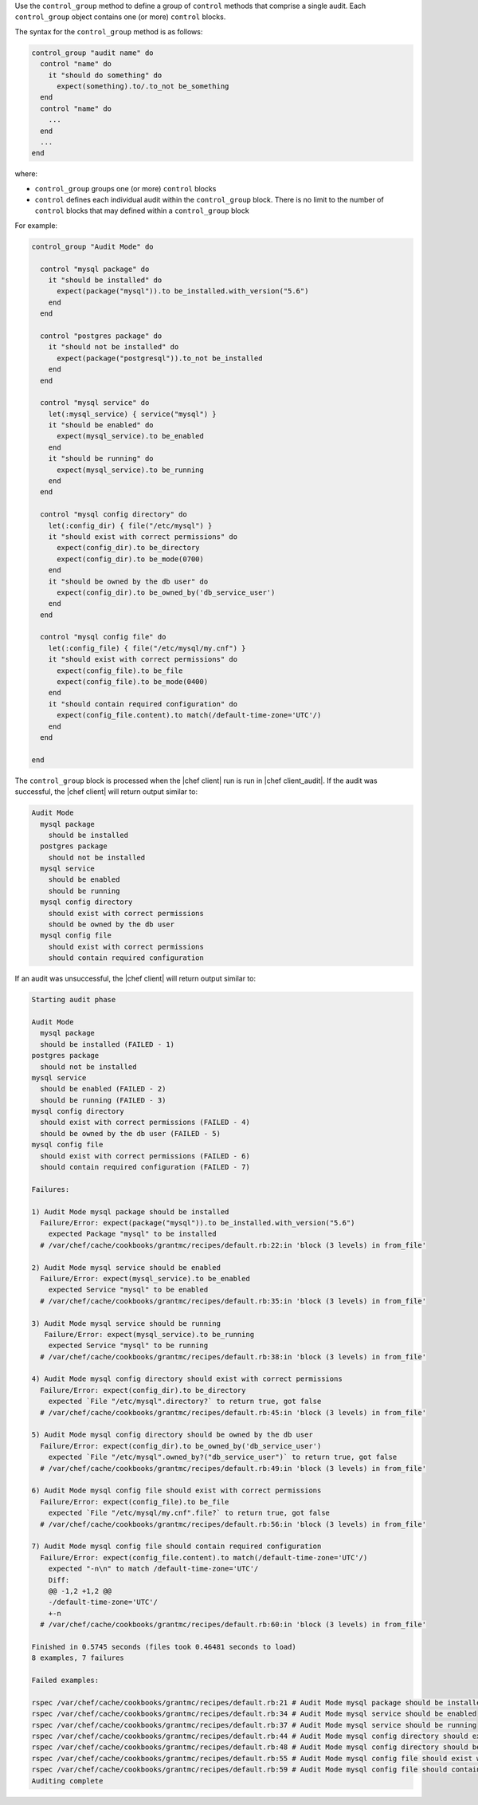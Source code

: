 .. The contents of this file are included in multiple topics.
.. This file should not be changed in a way that hinders its ability to appear in multiple documentation sets.

Use the ``control_group`` method to define a group of ``control`` methods that comprise a single audit. Each ``control_group`` object contains one (or more) ``control`` blocks. 

The syntax for the ``control_group`` method is as follows:

.. code-block:: ruby

   control_group "audit name" do
     control "name" do
       it "should do something" do
         expect(something).to/.to_not be_something
     end
     control "name" do
       ...
     end
     ...
   end

where:

* ``control_group`` groups one (or more) ``control`` blocks
* ``control`` defines each individual audit within the ``control_group`` block. There is no limit to the number of ``control`` blocks that may defined within a ``control_group`` block

For example:

.. code-block:: ruby

   control_group "Audit Mode" do
   
     control "mysql package" do
       it "should be installed" do
         expect(package("mysql")).to be_installed.with_version("5.6")
       end
     end
   
     control "postgres package" do
       it "should not be installed" do
         expect(package("postgresql")).to_not be_installed
       end
     end
   
     control "mysql service" do
       let(:mysql_service) { service("mysql") }
       it "should be enabled" do
         expect(mysql_service).to be_enabled
       end
       it "should be running" do
         expect(mysql_service).to be_running
       end
     end
   
     control "mysql config directory" do
       let(:config_dir) { file("/etc/mysql") }
       it "should exist with correct permissions" do
         expect(config_dir).to be_directory
         expect(config_dir).to be_mode(0700)
       end
       it "should be owned by the db user" do
         expect(config_dir).to be_owned_by('db_service_user')
       end
     end
   
     control "mysql config file" do
       let(:config_file) { file("/etc/mysql/my.cnf") }
       it "should exist with correct permissions" do
         expect(config_file).to be_file
         expect(config_file).to be_mode(0400)
       end
       it "should contain required configuration" do
         expect(config_file.content).to match(/default-time-zone='UTC'/)
       end
     end
   
   end

The ``control_group`` block is processed when the |chef client| run is run in |chef client_audit|. If the audit was successful, the |chef client| will return output similar to:

.. code-block:: bash

   Audit Mode
     mysql package
       should be installed
     postgres package
       should not be installed
     mysql service
       should be enabled
       should be running
     mysql config directory
       should exist with correct permissions
       should be owned by the db user
     mysql config file
       should exist with correct permissions
       should contain required configuration


If an audit was unsuccessful, the |chef client| will return output similar to:

.. code-block:: bash

   Starting audit phase
   
   Audit Mode
     mysql package
     should be installed (FAILED - 1)
   postgres package
     should not be installed
   mysql service
     should be enabled (FAILED - 2)
     should be running (FAILED - 3)
   mysql config directory
     should exist with correct permissions (FAILED - 4)
     should be owned by the db user (FAILED - 5)
   mysql config file
     should exist with correct permissions (FAILED - 6)
     should contain required configuration (FAILED - 7)
   
   Failures:
   
   1) Audit Mode mysql package should be installed
     Failure/Error: expect(package("mysql")).to be_installed.with_version("5.6")
       expected Package "mysql" to be installed
     # /var/chef/cache/cookbooks/grantmc/recipes/default.rb:22:in 'block (3 levels) in from_file'
   
   2) Audit Mode mysql service should be enabled
     Failure/Error: expect(mysql_service).to be_enabled
       expected Service "mysql" to be enabled
     # /var/chef/cache/cookbooks/grantmc/recipes/default.rb:35:in 'block (3 levels) in from_file'
   
   3) Audit Mode mysql service should be running
      Failure/Error: expect(mysql_service).to be_running
       expected Service "mysql" to be running
     # /var/chef/cache/cookbooks/grantmc/recipes/default.rb:38:in 'block (3 levels) in from_file'
   
   4) Audit Mode mysql config directory should exist with correct permissions
     Failure/Error: expect(config_dir).to be_directory
       expected `File "/etc/mysql".directory?` to return true, got false
     # /var/chef/cache/cookbooks/grantmc/recipes/default.rb:45:in 'block (3 levels) in from_file'
   
   5) Audit Mode mysql config directory should be owned by the db user
     Failure/Error: expect(config_dir).to be_owned_by('db_service_user')
       expected `File "/etc/mysql".owned_by?("db_service_user")` to return true, got false
     # /var/chef/cache/cookbooks/grantmc/recipes/default.rb:49:in 'block (3 levels) in from_file'
   
   6) Audit Mode mysql config file should exist with correct permissions
     Failure/Error: expect(config_file).to be_file
       expected `File "/etc/mysql/my.cnf".file?` to return true, got false
     # /var/chef/cache/cookbooks/grantmc/recipes/default.rb:56:in 'block (3 levels) in from_file'
   
   7) Audit Mode mysql config file should contain required configuration
     Failure/Error: expect(config_file.content).to match(/default-time-zone='UTC'/)
       expected "-n\n" to match /default-time-zone='UTC'/
       Diff:
       @@ -1,2 +1,2 @@
       -/default-time-zone='UTC'/
       +-n
     # /var/chef/cache/cookbooks/grantmc/recipes/default.rb:60:in 'block (3 levels) in from_file'
   
   Finished in 0.5745 seconds (files took 0.46481 seconds to load)
   8 examples, 7 failures
   
   Failed examples:
   
   rspec /var/chef/cache/cookbooks/grantmc/recipes/default.rb:21 # Audit Mode mysql package should be installed
   rspec /var/chef/cache/cookbooks/grantmc/recipes/default.rb:34 # Audit Mode mysql service should be enabled
   rspec /var/chef/cache/cookbooks/grantmc/recipes/default.rb:37 # Audit Mode mysql service should be running
   rspec /var/chef/cache/cookbooks/grantmc/recipes/default.rb:44 # Audit Mode mysql config directory should exist with correct permissions
   rspec /var/chef/cache/cookbooks/grantmc/recipes/default.rb:48 # Audit Mode mysql config directory should be owned by the db user
   rspec /var/chef/cache/cookbooks/grantmc/recipes/default.rb:55 # Audit Mode mysql config file should exist with correct permissions
   rspec /var/chef/cache/cookbooks/grantmc/recipes/default.rb:59 # Audit Mode mysql config file should contain required configuration
   Auditing complete
